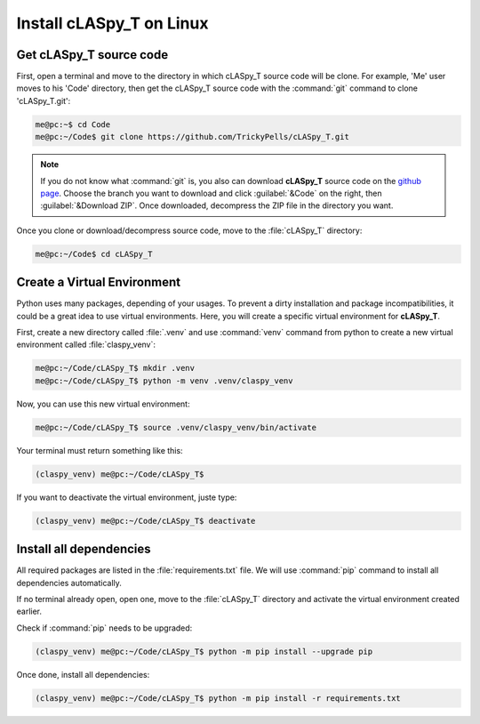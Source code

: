 Install cLASpy_T on Linux
*************************

Get cLASpy_T source code
========================

First, open a terminal and move to the directory in which cLASpy_T source code will be clone. For example, 'Me' user moves to his 'Code' directory, then get the cLASpy_T source code with the :command:`git` command to clone 'cLASpy_T.git':

.. code-block:: console

  me@pc:~$ cd Code
  me@pc:~/Code$ git clone https://github.com/TrickyPells/cLASpy_T.git

.. note::

  If you do not know what :command:`git` is, you also can download **cLASpy_T** source code on the `github page <https://github.com/TrickyPells/cLASpy_T>`_. Choose the branch you want to download and click :guilabel:`&Code` on the right, then :guilabel:`&Download ZIP`. Once downloaded, decompress the ZIP file in the directory you want.

Once you clone or download/decompress source code, move to the :file:`cLASpy_T` directory:

.. code-block:: console

  me@pc:~/Code$ cd cLASpy_T

Create a Virtual Environment
============================

Python uses many packages, depending of your usages. To prevent a dirty installation and package incompatibilities, it could be a great idea to use virtual environments. Here, you will create a specific virtual environment for **cLASpy_T**.

First, create a new directory called :file:`.venv` and use :command:`venv` command from python to create a new virtual environment called :file:`claspy_venv`:

.. code-block:: console

  me@pc:~/Code/cLASpy_T$ mkdir .venv
  me@pc:~/Code/cLASpy_T$ python -m venv .venv/claspy_venv

Now, you can use this new virtual environment:

.. code-block:: console

  me@pc:~/Code/cLASpy_T$ source .venv/claspy_venv/bin/activate

Your terminal must return something like this:

.. code-block:: console

  (claspy_venv) me@pc:~/Code/cLASpy_T$

If you want to deactivate the virtual environment, juste type:

.. code-block:: console

  (claspy_venv) me@pc:~/Code/cLASpy_T$ deactivate

Install all dependencies
========================

All required packages are listed in the :file:`requirements.txt` file. We will use :command:`pip` command to install all dependencies automatically.

If no terminal already open, open one, move to the :file:`cLASpy_T` directory and activate the virtual environment created earlier.

Check if :command:`pip` needs to be upgraded:

.. code-block:: console

  (claspy_venv) me@pc:~/Code/cLASpy_T$ python -m pip install --upgrade pip

Once done, install all dependencies:

.. code-block:: console

  (claspy_venv) me@pc:~/Code/cLASpy_T$ python -m pip install -r requirements.txt

